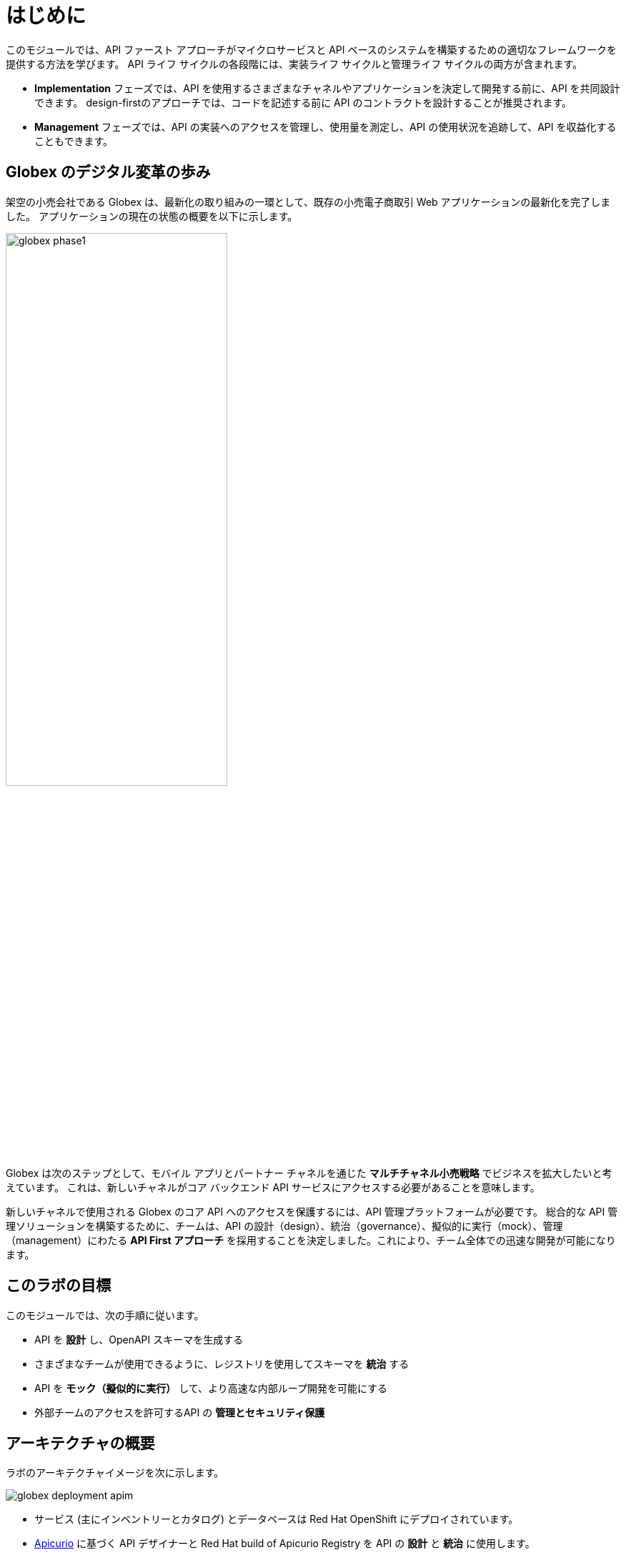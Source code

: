 = はじめに
:imagesdir: ../assets/images

このモジュールでは、API ファースト アプローチがマイクロサービスと API ベースのシステムを構築するための適切なフレームワークを提供する方法を学びます。 API ライフ サイクルの各段階には、実装ライフ サイクルと管理ライフ サイクルの両方が含まれます。

* *Implementation* フェーズでは、API を使用するさまざまなチャネルやアプリケーションを決定して開発する前に、API を共同設計できます。 design-firstのアプローチでは、コードを記述する前に API のコントラクトを設計することが推奨されます。
* *Management* フェーズでは、API の実装へのアクセスを管理し、使用量を測定し、API の使用状況を追跡して、API を収益化することもできます。

== Globex のデジタル変革の歩み

架空の小売会社である Globex は、最新化の取り組みの一環として、既存の小売電子商取引 Web アプリケーションの最新化を完了しました。 アプリケーションの現在の状態の概要を以下に示します。

image::globex-phase1.png[width=60%]

Globex は次のステップとして、モバイル アプリとパートナー チャネルを通じた *マルチチャネル小売戦略* でビジネスを拡大したいと考えています。 これは、新しいチャネルがコア バックエンド API サービスにアクセスする必要があることを意味します。

新しいチャネルで使用される Globex のコア API へのアクセスを保護するには、API 管理プラットフォームが必要です。 総合的な API 管理ソリューションを構築するために、チームは、API の設計（design）、統治（governance）、擬似的に実行（mock）、管理（management）にわたる *API First アプローチ* を採用することを決定しました。これにより、チーム全体での迅速な開発が可能になります。


== このラボの目標
このモジュールでは、次の手順に従います。

* API を *設計* し、OpenAPI スキーマを生成する
* さまざまなチームが使用できるように、レジストリを使用してスキーマを *統治* する
* API を *モック（擬似的に実行）* して、より高速な内部ループ開発を可能にする
* 外部チームのアクセスを許可するAPI の *管理とセキュリティ保護*


== アーキテクチャの概要
ラボのアーキテクチャイメージを次に示します。 +

image::globex-deployment-apim.png[]


* サービス (主にインベントリーとカタログ) とデータベースは Red Hat OpenShift にデプロイされています。
* https://www.apicur.io/[Apicurio^, window=info] に基づく API デザイナーと Red Hat build of Apicurio Registry を API の *設計* と *統治* に使用します。
* よく使われるのオープンソースの https://microcks.io/[Microcks^, window=info] を API を *モック（擬似的に実行）* するために使用します。
* https://www.redhat.com/en/technologies/jboss-middleware/3scale[Red Hat 3scale Management^,window=info] は、API を「管理およびセキュリティ保護」するために使用される API 管理プラットフォームです。 3scale を使用すると、パッケージ化と独自の使用プランを通じて、さまざまな対象者に同じ API セットを提供できます。


== 環境の探索

このモジュールでは、OpenShift 内にデプロイされた 2 つの namespace を使用します。

. ブラウザウィンドウで、OpenShift クラスターのlink:https://console-openshift-console.%SUBDOMAIN%/topology/ns/globex-apim-%USERID%?view=graph[console^,role=external,window=openshiftconsole] に移動します。ユーザー名/パスワード (`%USERID%/openshift`) を使用してログインします。 *globex-apim-%USERID%* namespace で *Developer* パースペクティブを開きます。
. *globex-apim-%USERID%* namespace には、API の設計、管理、管理に必要なデプロイメントが含まれています。
+
image:apim-namespace.png[]
. *globex-%USERID%* namespace には、Globex によってデプロイされたバックエンド サービスが含まれています。 *Developer* パースペクティブから、ドロップダウンを使用して *globex-%USERID%* namespaceに切り替えます。
+
image:globex-namespace.png[]
